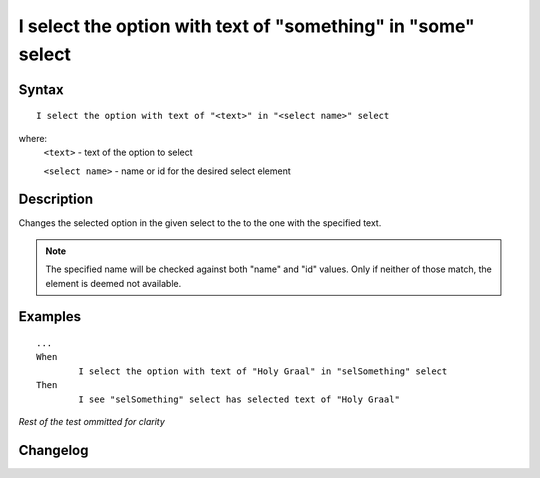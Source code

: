 =============================================================
I select the option with text of "something" in "some" select 
=============================================================

Syntax
------
::

	I select the option with text of "<text>" in "<select name>" select 

where:
	``<text>`` - text of the option to select
	
	``<select name>`` - name or id for the desired select element
	
Description
-----------
Changes the selected option in the given select to the to the one with the specified text.

.. note::

   The specified name will be checked against both "name" and "id" values. Only if neither of those match, the element is deemed not available.
	
Examples
--------
::

	...
	When
		I select the option with text of "Holy Graal" in "selSomething" select 
	Then
		I see "selSomething" select has selected text of "Holy Graal"
	
*Rest of the test ommitted for clarity*

Changelog
---------
.. versionadded:: 0.4
   Select Option By Text action.
